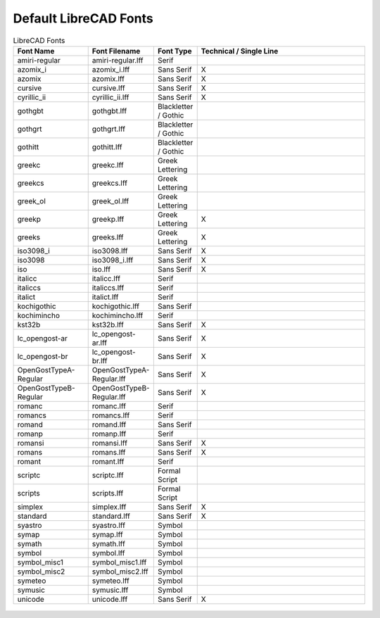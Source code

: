 .. _lc-fonts: 

Default LibreCAD Fonts
======================


.. csv-table:: LibreCAD Fonts 
   :header: "Font Name","Font Filename","Font Type","Technical / Single Line"
   :widths: 40, 10, 20, 110
   
    "amiri-regular", "amiri-regular.lff ", "Serif ", ""
    "azomix_i", "azomix_i.lff ", "Sans Serif ","X"
    "azomix", "azomix.lff ", "Sans Serif ","X"
    "cursive", "cursive.lff ", "Sans Serif ","X"
    "cyrillic_ii", "cyrillic_ii.lff ", "Sans Serif ","X"
    "gothgbt", "gothgbt.lff ", "Blackletter / Gothic ", ""
    "gothgrt", "gothgrt.lff ", "Blackletter / Gothic ", ""
    "gothitt", "gothitt.lff ", "Blackletter / Gothic ", ""
    "greekc", "greekc.lff ", "Greek Lettering ", ""
    "greekcs", "greekcs.lff ", "Greek Lettering ", ""
    "greek_ol", "greek_ol.lff ", "Greek Lettering ", ""
    "greekp", "greekp.lff ", "Greek Lettering ","X"
    "greeks", "greeks.lff ", "Greek Lettering ","X"
    "iso3098_i", "iso3098.lff ", "Sans Serif ","X"
    "iso3098", "iso3098_i.lff ", "Sans Serif ","X"
    "iso", "iso.lff ", "Sans Serif ","X"
    "italicc", "italicc.lff ", "Serif ", ""
    "italiccs", "italiccs.lff ", "Serif ", ""
    "italict", "italict.lff ", "Serif ", ""
    "kochigothic", "kochigothic.lff ", "Sans Serif ", ""
    "kochimincho", "kochimincho.lff ", "Serif ", ""
    "kst32b", "kst32b.lff ", "Sans Serif ","X"
    "lc_opengost-ar", "lc_opengost-ar.lff ", "Sans Serif ","X"
    "lc_opengost-br", "lc_opengost-br.lff ", "Sans Serif ","X"
    "OpenGostTypeA-Regular", "OpenGostTypeA-Regular.lff ", "Sans Serif ","X"
    "OpenGostTypeB-Regular", "OpenGostTypeB-Regular.lff ", "Sans Serif ","X"
    "romanc", "romanc.lff ", "Serif ", ""
    "romancs", "romancs.lff ", "Serif ", ""
    "romand", "romand.lff ", "Sans Serif ", ""
    "romanp", "romanp.lff ", "Serif ", ""
    "romansi", "romansi.lff ", "Sans Serif ","X"
    "romans", "romans.lff ", "Sans Serif ","X"
    "romant", "romant.lff ", "Serif ", ""
    "scriptc", "scriptc.lff ", "Formal Script ", ""
    "scripts", "scripts.lff ", "Formal Script ", ""
    "simplex", "simplex.lff ", "Sans Serif ","X"
    "standard", "standard.lff ", "Sans Serif ","X"
    "syastro", "syastro.lff ", "Symbol ", ""
    "symap", "symap.lff ", "Symbol ", ""
    "symath", "symath.lff ", "Symbol ", ""
    "symbol", "symbol.lff ", "Symbol ", ""
    "symbol_misc1", "symbol_misc1.lff ", "Symbol ", ""
    "symbol_misc2", "symbol_misc2.lff ", "Symbol ", ""
    "symeteo", "symeteo.lff ", "Symbol ", ""
    "symusic", "symusic.lff ", "Symbol ", ""
    "unicode", "unicode.lff ", "Sans Serif ","X"


.. figure:: /images/LC_Fonts.png
    :width: 800px
    :align: center
    :height: 600px
    :alt: LibreCAD Fonts
    :figclass: align-center

